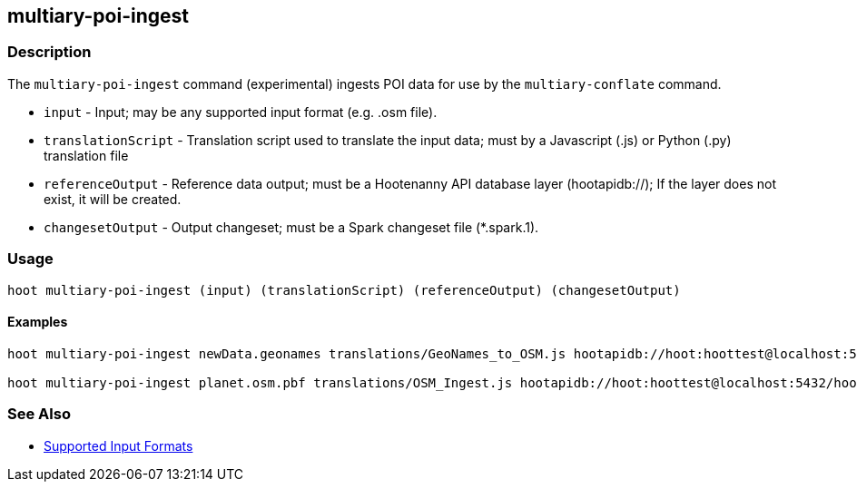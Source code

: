 [[multiary-poi-ingest]]
== multiary-poi-ingest

=== Description

The `multiary-poi-ingest` command (experimental) ingests POI data for use by the `multiary-conflate` 
command.

* `input`             - Input; may be any supported input format (e.g. .osm file).
* `translationScript` - Translation script used to translate the input data; must by a Javascript (.js) or Python 
                        (.py) translation file
* `referenceOutput`   - Reference data output; must be a Hootenanny API database layer (hootapidb://); If the layer does 
                        not exist, it will be created.
* `changesetOutput`   - Output changeset; must be a Spark changeset file (*.spark.1).

=== Usage

--------------------------------------
hoot multiary-poi-ingest (input) (translationScript) (referenceOutput) (changesetOutput)
--------------------------------------

==== Examples

--------------------------------------
hoot multiary-poi-ingest newData.geonames translations/GeoNames_to_OSM.js hootapidb://hoot:hoottest@localhost:5432/hoot/ReferenceLayer changeset.spark.1

hoot multiary-poi-ingest planet.osm.pbf translations/OSM_Ingest.js hootapidb://hoot:hoottest@localhost:5432/hoot/ReferenceLayer changeset.spark.1
--------------------------------------

=== See Also

* https://github.com/ngageoint/hootenanny/blob/master/docs/user/SupportedDataFormats.asciidoc#applying-changes-1[Supported Input Formats]
